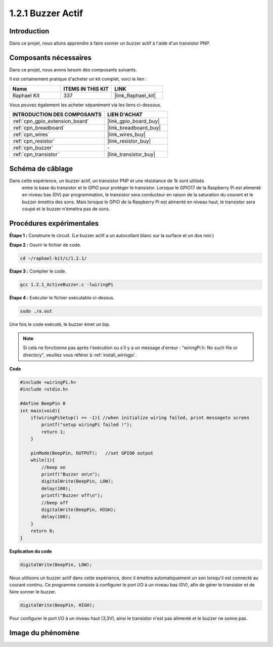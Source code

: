  
.. _1.2.1_c:

1.2.1 Buzzer Actif
=========================

Introduction
------------

Dans ce projet, nous allons apprendre à faire sonner un buzzer actif à l'aide d'un transistor PNP.

Composants nécessaires
------------------------------

Dans ce projet, nous avons besoin des composants suivants.

.. image:: ../img/list_1.2.1.png

Il est certainement pratique d'acheter un kit complet, voici le lien :

.. list-table::
    :widths: 20 20 20
    :header-rows: 1

    *   - Name	
        - ITEMS IN THIS KIT
        - LINK
    *   - Raphael Kit
        - 337
        - |link_Raphael_kit|

Vous pouvez également les acheter séparément via les liens ci-dessous.

.. list-table::
    :widths: 30 20
    :header-rows: 1

    *   - INTRODUCTION DES COMPOSANTS
        - LIEN D'ACHAT

    *   - :ref:`cpn_gpio_extension_board`
        - |link_gpio_board_buy|
    *   - :ref:`cpn_breadboard`
        - |link_breadboard_buy|
    *   - :ref:`cpn_wires`
        - |link_wires_buy|
    *   - :ref:`cpn_resistor`
        - |link_resistor_buy|
    *   - :ref:`cpn_buzzer`
        - \-
    *   - :ref:`cpn_transistor`
        - |link_transistor_buy|

Schéma de câblage
-----------------

Dans cette expérience, un buzzer actif, un transistor PNP et une résistance de 1k sont utilisés
 entre la base du transistor et le GPIO pour protéger le transistor. Lorsque le GPIO17 de la 
 Raspberry Pi est alimenté en niveau bas (0V) par programmation, le transistor sera conducteur 
 en raison de la saturation du courant et le buzzer émettra des sons. Mais lorsque le GPIO de 
 la Raspberry Pi est alimenté en niveau haut, le transistor sera coupé et le buzzer n'émettra 
 pas de sons.

.. image:: ../img/image332.png

Procédures expérimentales
-----------------------

**Étape 1 :** Construire le circuit. (Le buzzer actif a un autocollant blanc sur la surface et un dos noir.)

.. image:: ../img/image104.png

**Étape 2 :** Ouvrir le fichier de code.

.. raw:: html

   <run></run>

.. code-block::

    cd ~/raphael-kit/c/1.2.1/

**Étape 3 :** Compiler le code.

.. raw:: html

   <run></run>

.. code-block::

    gcc 1.2.1_ActiveBuzzer.c -lwiringPi

**Étape 4 :** Exécuter le fichier exécutable ci-dessus.

.. raw:: html

   <run></run>

.. code-block::

    sudo ./a.out

Une fois le code exécuté, le buzzer émet un bip.

.. note::

    Si cela ne fonctionne pas après l'exécution ou s'il y a un message d'erreur : \"wiringPi.h: No such file or directory\", veuillez vous référer à :ref:`install_wiringpi`.

**Code**

.. code-block:: c

    #include <wiringPi.h>
    #include <stdio.h>

    #define BeepPin 0
    int main(void){
        if(wiringPiSetup() == -1){ //when initialize wiring failed, print messageto screen
            printf("setup wiringPi failed !");
            return 1;
        }
        
        pinMode(BeepPin, OUTPUT);   //set GPIO0 output
        while(1){
            //beep on
            printf("Buzzer on\n");
            digitalWrite(BeepPin, LOW);
            delay(100);
            printf("Buzzer off\n");
            //beep off
            digitalWrite(BeepPin, HIGH);
            delay(100);
        }
        return 0;
    }

**Explication du code**

.. code-block:: c

    digitalWrite(BeepPin, LOW);

Nous utilisons un buzzer actif dans cette expérience, 
donc il émettra automatiquement un son lorsqu'il est 
connecté au courant continu. Ce programme consiste 
à configurer le port I/O à un niveau bas (0V), 
afin de gérer le transistor et de faire sonner le buzzer.

.. code-block:: c

    digitalWrite(BeepPin, HIGH);

Pour configurer le port I/O à un niveau haut (3,3V), ainsi le transistor 
n'est pas alimenté et le buzzer ne sonne pas.

Image du phénomène
------------------

.. image:: ../img/image105.jpeg